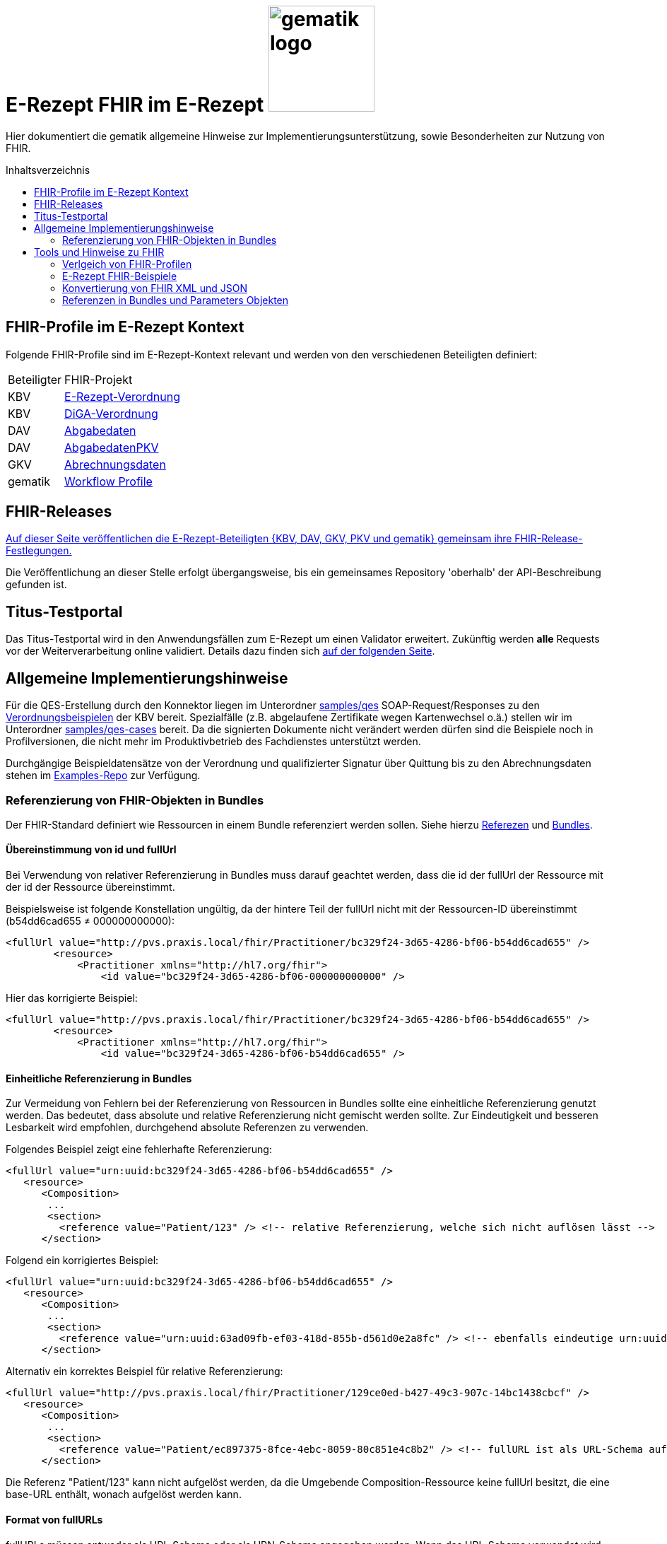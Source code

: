 = E-Rezept FHIR im E-Rezept image:gematik_logo.png[width=150, float="right"]
// asciidoc settings for DE (German)
// ==================================
:imagesdir: ../images
:tip-caption: :bulb:
:note-caption: :information_source:
:important-caption: :heavy_exclamation_mark:
:caution-caption: :fire:
:warning-caption: :warning:
:toc: macro
:toclevels: 2
:toc-title: Inhaltsverzeichnis
:AVS: https://img.shields.io/badge/AVS-E30615
:PVS: https://img.shields.io/badge/PVS/KIS-C30059
:FdV: https://img.shields.io/badge/FdV-green
:eRp: https://img.shields.io/badge/eRp--FD-blue
:KTR: https://img.shields.io/badge/KTR-AE8E1C
:NCPeH: https://img.shields.io/badge/NCPeH-orange

// Variables for the Examples that are to be used
:branch: main
:date-folder: 2025-01-15

Hier dokumentiert die gematik allgemeine Hinweise zur Implementierungsunterstützung, sowie Besonderheiten zur Nutzung von FHIR.

toc::[]

== FHIR-Profile im E-Rezept Kontext
Folgende FHIR-Profile sind im E-Rezept-Kontext relevant und werden von den verschiedenen Beteiligten definiert:

[cols="a,a"]
[%autowidth]
|===
| Beteiligter | FHIR-Projekt
| KBV | https://simplifier.net/erezept[E-Rezept-Verordnung]
| KBV | https://simplifier.net/evdga[DiGA-Verordnung]
| DAV | https://simplifier.net/erezeptabgabedaten[Abgabedaten]
| DAV | https://simplifier.net/erezeptabgabedatenpkv[AbgabedatenPKV]
| GKV | https://simplifier.net/eRezeptAbrechnungsdaten[Abrechnungsdaten]
| gematik | https://simplifier.net/erezept-workflow[Workflow Profile]
|===

== FHIR-Releases
link:../docs/erp_fhirversion.adoc[Auf dieser Seite veröffentlichen die E-Rezept-Beteiligten {KBV, DAV, GKV, PKV und gematik} gemeinsam ihre FHIR-Release-Festlegungen.]

Die Veröffentlichung an dieser Stelle erfolgt übergangsweise, bis ein gemeinsames Repository 'oberhalb' der API-Beschreibung gefunden ist.

== Titus-Testportal
Das Titus-Testportal wird in den Anwendungsfällen zum E-Rezept um einen Validator erweitert. Zukünftig werden *alle* Requests vor der Weiterverarbeitung online validiert.
Details dazu finden sich link:../docs/erp_validation.adoc[auf der folgenden Seite].

== Allgemeine Implementierungshinweise

Für die QES-Erstellung durch den Konnektor liegen im Unterordner link:../samples/qes[samples/qes] SOAP-Request/Responses zu den https://simplifier.net/packages/kbv.ita.erp/1.0.1/~files[Verordnungsbeispielen] der KBV bereit. Spezialfälle (z.B. abgelaufene Zertifikate wegen Kartenwechsel o.ä.) stellen wir im Unterordner link:../samples/qes-cases[samples/qes-cases] bereit. Da die signierten Dokumente nicht verändert werden dürfen sind die Beispiele noch in Profilversionen, die nicht mehr im Produktivbetrieb des Fachdienstes unterstützt werden.

Durchgängige Beispieldatensätze von der Verordnung und qualifizierter Signatur über Quittung bis zu den Abrechnungsdaten stehen im https://github.com/gematik/eRezept-Examples[Examples-Repo] zur Verfügung.

=== Referenzierung von FHIR-Objekten in Bundles
Der FHIR-Standard definiert wie Ressourcen in einem Bundle referenziert werden sollen. Siehe hierzu link:https://hl7.org/fhir/R4/references.html[Referezen] und link:http://hl7.org/fhir/R4/bundle.html[Bundles].

==== Übereinstimmung von id und fullUrl
Bei Verwendung von relativer Referenzierung in Bundles muss darauf geachtet werden, dass die id der fullUrl der Ressource mit der id der Ressource übereinstimmt.

Beispielsweise ist folgende Konstellation ungültig, da der hintere Teil der fullUrl nicht mit der Ressourcen-ID übereinstimmt (b54dd6cad655 ≠ 000000000000):

[source,xml]
----
<fullUrl value="http://pvs.praxis.local/fhir/Practitioner/bc329f24-3d65-4286-bf06-b54dd6cad655" />
        <resource>
            <Practitioner xmlns="http://hl7.org/fhir">
                <id value="bc329f24-3d65-4286-bf06-000000000000" />
----

Hier das korrigierte Beispiel:
[source,xml]
----
<fullUrl value="http://pvs.praxis.local/fhir/Practitioner/bc329f24-3d65-4286-bf06-b54dd6cad655" />
        <resource>
            <Practitioner xmlns="http://hl7.org/fhir">
                <id value="bc329f24-3d65-4286-bf06-b54dd6cad655" />
----

==== Einheitliche Referenzierung in Bundles
Zur Vermeidung von Fehlern bei der Referenzierung von Ressourcen in Bundles sollte eine einheitliche Referenzierung genutzt werden. Das bedeutet, dass absolute und relative Referenzierung nicht gemischt werden sollte. Zur Eindeutigkeit und besseren Lesbarkeit wird empfohlen, durchgehend absolute Referenzen zu verwenden.

Folgendes Beispiel zeigt eine fehlerhafte Referenzierung:

[source,xml]
----
<fullUrl value="urn:uuid:bc329f24-3d65-4286-bf06-b54dd6cad655" />
   <resource>
      <Composition>
       ...
       <section>
         <reference value="Patient/123" /> <!-- relative Referenzierung, welche sich nicht auflösen lässt -->
      </section>
----

Folgend ein korrigiertes Beispiel:

[source,xml]
----
<fullUrl value="urn:uuid:bc329f24-3d65-4286-bf06-b54dd6cad655" />
   <resource>
      <Composition>
       ...
       <section>
         <reference value="urn:uuid:63ad09fb-ef03-418d-855b-d561d0e2a8fc" /> <!-- ebenfalls eindeutige urn:uuid Referenzierung -->
      </section>
----

Alternativ ein korrektes Beispiel für relative Referenzierung:

[source,xml]
----
<fullUrl value="http://pvs.praxis.local/fhir/Practitioner/129ce0ed-b427-49c3-907c-14bc1438cbcf" />
   <resource>
      <Composition>
       ...
       <section>
         <reference value="Patient/ec897375-8fce-4ebc-8059-80c851e4c8b2" /> <!-- fullURL ist als URL-Schema aufgebaut, relative Referenz kann aufgelöst werden -->
      </section>
----


Die Referenz "Patient/123" kann nicht aufgelöst werden, da die Umgebende Composition-Ressource keine fullUrl besitzt, die eine base-URL enthält, wonach aufgelöst werden kann.

==== Format von fullURLs
fullURLs müssen entweder als URL-Schema oder als URN-Schema angegeben werden. Wenn das URL-Schema verwendet wird, muss dieses nach dem link:https://hl7.org/fhir/R4/references.html#regex[Regex für FHIR-URLs] aufgebaut sein. Folgende Hinweise sind zu beachten:

* URLs haben das Format "http(s)://<domain>/<resourceType>/<id>".
* URNs haben das Format "urn:uuid:<uuid>".

Folgendes Beispiel zeigt eine **ungültige** URL-Referenz:

[source,xml]
----
<fullUrl value="www.pvs.praxis.local/fhir/Practitioner/bc329f24-3d65-4286-bf06-b54dd6cad655" /> <!-- ungültige URL, da das Schema fehlt -->
<fullUrl value="urn:uuid:1" /> <!-- ungültige urn, da keine gültige UUID -->
----

Gültige Referenzen:

[source,xml]
----
<fullUrl value="https://pvs.praxis.local/fhir/Practitioner/bc329f24-3d65-4286-bf06-b54dd6cad655" /> <!-- Korrekte URL nach https://hl7.org/fhir/R4/references.html#regex -->
<fullUrl value="urn:uuid:4b7e4c01-6ee6-43ee-b527-61a813efa6be" /> <!-- Korrekte UUID nach RFC4122 -->
----

==== Ressourcen ohne .id
Ressourcen, die in Bundles enthalten sind, müssen eine .id besitzen. Dies ist notwendig, um die Ressourcen eindeutig referenzieren und identifizieren zu können. Daher müssen diese angegeben werden auch wenn das Datenmodell keine Kardinalität von 1..1 für das Feld .id vorsieht.

Im folgenden Beispiel fehlt die .id in der Ressource:

[source,xml]
----
<fullUrl value="http://pvs.praxis.local/fhir/Practitioner/bc329f24-3d65-4286-bf06-b54dd6cad655" />
        <resource>
            <Practitioner xmlns="http://hl7.org/fhir">
                <name> <!-- fehlende .id -->
                ...
            </Practitioner>
----

Beispiel für korrekte Angabe der .id:

[source,xml]
----
<fullUrl value="http://pvs.praxis.local/fhir/Practitioner/bc329f24-3d65-4286-bf06-b54dd6cad655" />
        <resource>
            <Practitioner xmlns="http://hl7.org/fhir">
                <id value="bc329f24-3d65-4286-bf06-b54dd6cad655" />
                <name>
                ...
            </Practitioner>
----


== Tools und Hinweise zu FHIR

=== Verlgeich von FHIR-Profilen
Wie Vergleiche zwischen FHIR Profilen (z.B. nach Versionsübergängen) vorgenommen werden können und den Verweis auf die Artefakte zum aktuellen Versionsübergang finden sich link:../docs/erp_fhirversion_changes.adoc[auf dieser Seite].

=== E-Rezept FHIR-Beispiele
Für die Implementierung des E-Rezeptes stehen Beispiele im FHIR-Format zur Verfügung.

Im https://github.com/gematik/eRezept-Examples[gemeinsamen Beispiel-Repository] der Gesellschafter sind sowohl Einzelbeispiele von Profilen, wie auch Beispiele von Ende zu Ende Szenarien dokumentiert.

Wir wünschen uns an dieser Stelle auch ein reges Mitwirken der Industrie bei der Erstellung dieser Beispiele. Über Pull-Requests und andere Formen der Kollaboration freuen wir uns.

=== Konvertierung von FHIR XML und JSON
Der FHIR Standard unterstützt für den Datenaustausch mehrere Formate. Die beiden vom E-Rezept Fachdienst unterstützten Formate sind XML (Content-Type: application/fhir+xml) und JSON (Content-Type: application/fhir+json). Der Fachdienst unterstützt an jedem Endpunkt beide Formate. Mit den Gesellschaftern wurde abgestimmt, dass bei der Kommunikation und Beschreibung der Endpunkte, die Primärsysteme betreffen, das Format XML genutzt wird. Das heißt, dass die Beispiele in der API und im https://github.com/gematik/eRezept-Examples[eRezept-Examples Repository], die die Primärsysteme betreffen in XML dargestellt werden.
Der Datenaustausch zwischen dem Fachdienst und dem Frontend des Versicherten (FdV) dagegen geschieht im JSON-Format.

Folgende Tools können genutzt werden, um FHIR-Dokumente zwischen XML und JSON zu konvertieren:
* https://fhir-formats.github.io/[Webseite zum Konvertieren]
* https://marketplace.visualstudio.com/items?itemName=Yannick-Lagger.vscode-fhir-tools[FHIR tools VS Code Extension]
* https://www.npmjs.com/package/fhir[FHIR.js npm Package]
* https://hapifhir.io/hapi-fhir/docs/model/parsers.html[Beschreibung zur Umwandlung mit HAPI (Java)]

=== Referenzen in Bundles und Parameters Objekten

FHIR sieht vor, dass Objekte in Bundles und Paramters Objekten referenziert werden können. Dabei wird die Referenz als URL angegeben. Die URL kann entweder absolut oder relativ sein.

Folgende Best Practice sollte beachtet werden:

* In Bundles sollte die Referenz als absolute url angegeben werden.
** Bsp: `<reference value="urn:uuid:e3fd4ae7-fa81-414f-b12d-864cdad41de8" />`
** Der E-Rezept-Fachdienst akzeptiert derzeit sowohl relative als auch absolute Referenzierung. Es wird jedoch empfohlen, absolute Referenzen zu verwenden.
* In Parameters Objekten sollte relative Referenzierung genutzt werden.
** Bsp: `<reference value="Medication/e3fd4ae7-fa81-414f-b12d-864cdad41de8" />`
** Der E-Rezept-Fachdienst prüft nicht, welche Referenzierung genutzt wird, jedoch sind relative Referenzen durch den FHIR-Standard vorgegeben
